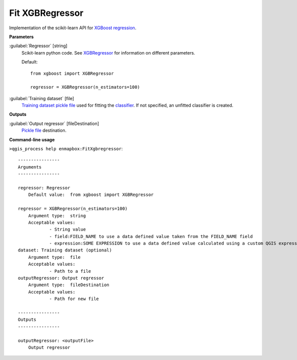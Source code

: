 .. _Fit XGBRegressor:

****************
Fit XGBRegressor
****************

Implementation of the scikit-learn API for `XGBoost <https://xgboost.readthedocs.io/en/stable/>`_ `regression <https://enmap-box.readthedocs.io/en/latest/general/glossary.html#term-regression>`_.

**Parameters**


:guilabel:`Regressor` [string]
    Scikit-learn python code. See `XGBRegressor <https://xgboost.readthedocs.io/en/latest/python/python_api.html?highlight=XGBRegressor#xgboost.XGBRegressor>`_ for information on different parameters.

    Default::

        from xgboost import XGBRegressor
        
        regressor = XGBRegressor(n_estimators=100)

:guilabel:`Training dataset` [file]
    `Training dataset <https://enmap-box.readthedocs.io/en/latest/general/glossary.html#term-training-dataset>`_ `pickle file <https://enmap-box.readthedocs.io/en/latest/general/glossary.html#term-pickle-file>`_ used for fitting the `classifier <https://enmap-box.readthedocs.io/en/latest/general/glossary.html#term-classifier>`_. If not specified, an unfitted classifier is created.

**Outputs**


:guilabel:`Output regressor` [fileDestination]
    `Pickle file <https://enmap-box.readthedocs.io/en/latest/general/glossary.html#term-pickle-file>`_ destination.

**Command-line usage**

``>qgis_process help enmapbox:FitXgbregressor``::

    ----------------
    Arguments
    ----------------
    
    regressor: Regressor
    	Default value:	from xgboost import XGBRegressor
    
    regressor = XGBRegressor(n_estimators=100)
    	Argument type:	string
    	Acceptable values:
    		- String value
    		- field:FIELD_NAME to use a data defined value taken from the FIELD_NAME field
    		- expression:SOME EXPRESSION to use a data defined value calculated using a custom QGIS expression
    dataset: Training dataset (optional)
    	Argument type:	file
    	Acceptable values:
    		- Path to a file
    outputRegressor: Output regressor
    	Argument type:	fileDestination
    	Acceptable values:
    		- Path for new file
    
    ----------------
    Outputs
    ----------------
    
    outputRegressor: <outputFile>
    	Output regressor
    
    